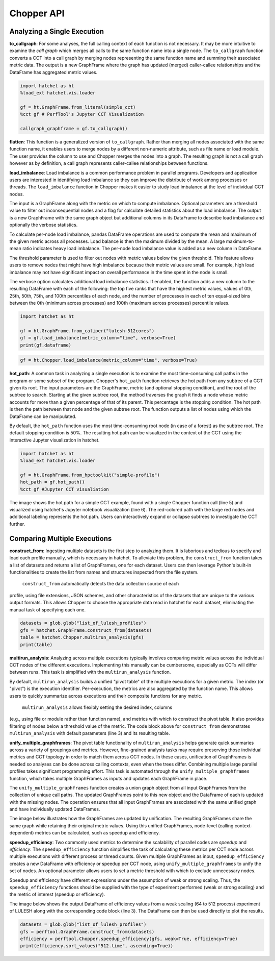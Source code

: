 Chopper API
===========

Analyzing a Single Execution
~~~~~~~~~~~~~~~~~~~~~~~~~~~~

**to_callgraph**: For some analyses, the full calling context
of each function is not necessary. It may be more intuitive to examine the
*call graph* which merges all calls to the same function name into a single
node. The ``to_callgraph`` function converts a CCT into a call graph by
merging nodes representing the same function name and summing their associated
metric data. The output is a new GraphFrame where the graph has updated
(merged) caller-callee relationships and the DataFrame has aggregated metric
values.

.. code-block:: python

  import hatchet as ht
  %load_ext hatchet.vis.loader

  gf = ht.GraphFrame.from_literal(simple_cct)
  %cct gf # PerfTool's Jupyter CCT Visualization

  callgraph_graphframe = gf.to_callgraph()

.. image:: images/chopper/simple_cct_vis.png
   :scale: 30 %
   :align: right

.. image:: images/chopper/CG-toy.png
   :scale: 30 %
   :align: right

**flatten**: This function is a generalized version of
``to_callgraph``. Rather than merging all nodes associated with the same
function name, it enables users to merge nodes by a different non-numeric
attribute, such as file name or load module. The user provides the column to
use and Chopper merges the nodes into a graph. The resulting graph is not a
call graph however as by definition, a call graph represents caller-callee
relationships between functions.

**load_imbalance**: Load imbalance is a
common performance problem in parallel programs. Developers and application
users are interested in identifying load imbalance so they can improve the
distribute of work among processes or threads. The ``load_imbalance``
function in Chopper makes it easier to study load imbalance at the level of
individual CCT nodes.

The input is a GraphFrame along with the metric on which to compute imbalance.
Optional parameters are a threshold value to filter out inconsequential nodes
and a flag for calculate detailed statistics about the load imbalance. The
output is a new GraphFrame with the same graph object but additional columns
in its DataFrame to describe load imbalance and optionally the verbose
statistics.

To calculate per-node load imbalance, pandas DataFrame operations are used to
compute the mean and maximum of the given metric across all processes. Load balance
is then the maximum divided by the mean. A large maximum-to-mean ratio indicates
heavy load imbalance. The per-node load imbalance value is added as a new column
in DataFrame.

The threshold parameter is used to filter out nodes with metric values below
the given threshold. This feature allows users to remove nodes that
might have high imbalance because their metric values are small. For example,
high load imbalance may not have significant impact on overall performance in
the time spent in the node is small.

The verbose option calculates additional load imbalance statistics. If
enabled, the function adds a new column to the resulting DataFrame with each
of the following: the top five ranks that have the highest metric values,
values of 0th, 25th, 50th, 75th, and 100th percentiles of each node, and the
number of processes in each of ten equal-sized bins between the
0th (minimum across processes) and 100th (maximum across processes) percentile
values.

.. image:: images/chopper/load_imb_toy.png
   :scale: 30 %
   :align: right

.. code-block:: python

    import hatchet as ht

    gf = ht.GraphFrame.from_caliper("lulesh-512cores")
    gf = gf.load_imbalance(metric_column="time", verbose=True)
    print(gf.dataframe)

.. code-block:: python

    gf = ht.Chopper.load_imbalance(metric_column="time", verbose=True)

**hot_path**: A common task in analyzing a single execution
is to examine the most time-consuming call paths in the program or some subset
of the program. Chopper's ``hot_path``
function retrieves the hot path from any subtree of a CCT given its root. The
input parameters are the GraphFrame, metric (and optional stopping condition),
and the root of the subtree to search. Starting at the given subtree root, the
method traverses the graph it finds a node whose metric accounts for more than a
given percentage of that of its parent. This percentage is the stopping
condition.
The hot path is then the path between that node and the given subtree
root. The function outputs a list of nodes using which the DataFrame can
be manipulated.

By default, the ``hot_path`` function uses the most time-consuming root
node (in case of a forest) as the subtree root. The default stopping condition
is 50%. The resulting hot path can be visualized
in the context of the CCT using the interactive Jupyter visualization in
hatchet.

.. image:: images/chopper/hot-path-toy2.png
   :scale: 30 %
   :align: right

.. code-block:: python

  import hatchet as ht
  %load_ext hatchet.vis.loader
  
  gf = ht.GraphFrame.from_hpctoolkit("simple-profile")
  hot_path = gf.hot_path()
  %cct gf #Jupyter CCT visualiation

The image shows the hot path for a simple CCT example,
found with a single Chopper function call (line 5) and visualized using
hatchet's Jupyter notebook visualization (line 6).
The red-colored path with the large red nodes and additional labeling
represents the hot path. Users can interactively expand or collapse subtrees
to investigate the CCT further.

Comparing Multiple Executions
~~~~~~~~~~~~~~~~~~~~~~~~~~~~~

**construct_from**: Ingesting multiple datasets is the first
step to analyzing them. It is laborious and tedious to specify and load each profile
manually, which is necessary in hatchet. To alleviate this
problem, the ``construct_from`` function takes a list of datasets
and returns a list of GraphFrames, one for each dataset. Users can then
leverage Python's built-in functionalities to create the list from names and
structures inspected from the file system.

    ``construct_from`` automatically detects the data collection source of each
profile, using file extensions, JSON schemes, and other characteristics of the
datasets that are unique to the various output formats. This allows Chopper to
choose the appropriate data read in hatchet for each dataset, eliminating the
manual task of specifying each one.

.. image:: images/chopper/pivot-table.pdf
   :scale: 30 %
   :align: right

.. code-block:: python

  datasets = glob.glob("list_of_lulesh_profiles")
  gfs = hatchet.GraphFrame.construct_from(datasets)
  table = hatchet.Chopper.multirun_analysis(gfs)
  print(table)

**multirun_analysis**: Analyzing across multiple executions
typically involves comparing metric values across the individual CCT nodes of
the different executions. Implementing this manually can be cumbersome,
especially as CCTs will differ between runs. This task is simplified with the
``multirun_analysis`` function.

By default, ``multirun_analysis`` builds a unified "pivot table" of the
multiple executions for a given metric. The index (or "pivot") is the
execution identifier. Per-execution, the metrics are also aggregated by the
function name. This allows users to quickly summarize across executions and
their composite functions for any metric.

    ``multirun_analysis`` allows flexibly setting the desired index, columns
(e.g., using file or module rather than function name), and metrics with which
to construct the pivot table. It also provides filtering of nodes below a
threshold value of the metric. The code block above for ``construct_from`` demonstrates
``multirun_analysis`` with default parameters (line 3) and its resulting table.

**unify_multiple_graphframes**: The pivot table
functionality of ``multirun_analysis`` helps generate quick summaries
across a variety of groupings and metrics. However, fine-grained analysis
tasks may require preserving those individual metrics and CCT topology in
order to match them across CCT nodes. In these cases, unification of
GraphFrames is needed so analyses can be done across calling contexts, even
when the trees differ. Combining multiple large parallel profiles takes
significant programming effort. This task is automated through the
``unify_multiple_graphframes`` function, which takes multiple GraphFrames
as inputs and updates each GraphFrame in place.


The ``unify_multiple_graphframes`` function creates a union graph object
from all input GraphFrames from the collection of unique call paths. The
updated GraphFrames point to this new object and the DataFrame of each is
updated with the missing nodes. The operation ensures that all input
GraphFrames are associated with the same unified graph and have individually
updated DataFrames.

The image below illustrates how the GraphFrames
are updated by unification. The resulting GraphFrames share the same graph
while retaining their original metric values. Using this unified GraphFrames,
node-level (calling context-dependent) metrics can be calculated, such as
speedup and efficiency.

.. image:: images/chopper/unify_multiple_graphframes.pdf
   :scale: 30 %
   :align: right

**speedup_efficiency**: Two commonly used metrics to
determine the scalability of parallel codes are *speedup* and *efficiency*.
The ``speedup_efficiency`` function simplifies the task of
calculating these metrics per CCT node across multiple executions with different process or
thread counts. Given multiple GraphFrames as input, ``speedup_efficiency`` creates a
new DataFrame with efficiency or speedup per CCT node, using ``unify_multiple_graphframes``
to unify the set of nodes. An optional parameter
allows users to set a metric threshold with which to exclude unnecessary nodes.

Speedup and efficiency have different expressions under the assumption of weak
or strong scaling. Thus, the ``speedup_efficiency`` functions should be
supplied with the type of experiment performed (weak or strong scaling) and
the metric of interest (speedup or efficiency).

The image below shows the output DataFrame of efficiency values from
a weak scaling (64 to 512 process) experiment of LULESH along with the
corresponding code block (line 3). The DataFrame can then be used directly to
plot the results.

.. image:: images/chopper/eff3.png
   :scale: 30 %
   :align: right

.. code-block:: python

  datasets = glob.glob("list_of_lulesh_profiles")
  gfs = perftool.GraphFrame.construct_from(datasets)
  efficiency = perftool.Chopper.speedup_efficiency(gfs, weak=True, efficiency=True)
  print(efficiency.sort_values("512.time", ascending=True))